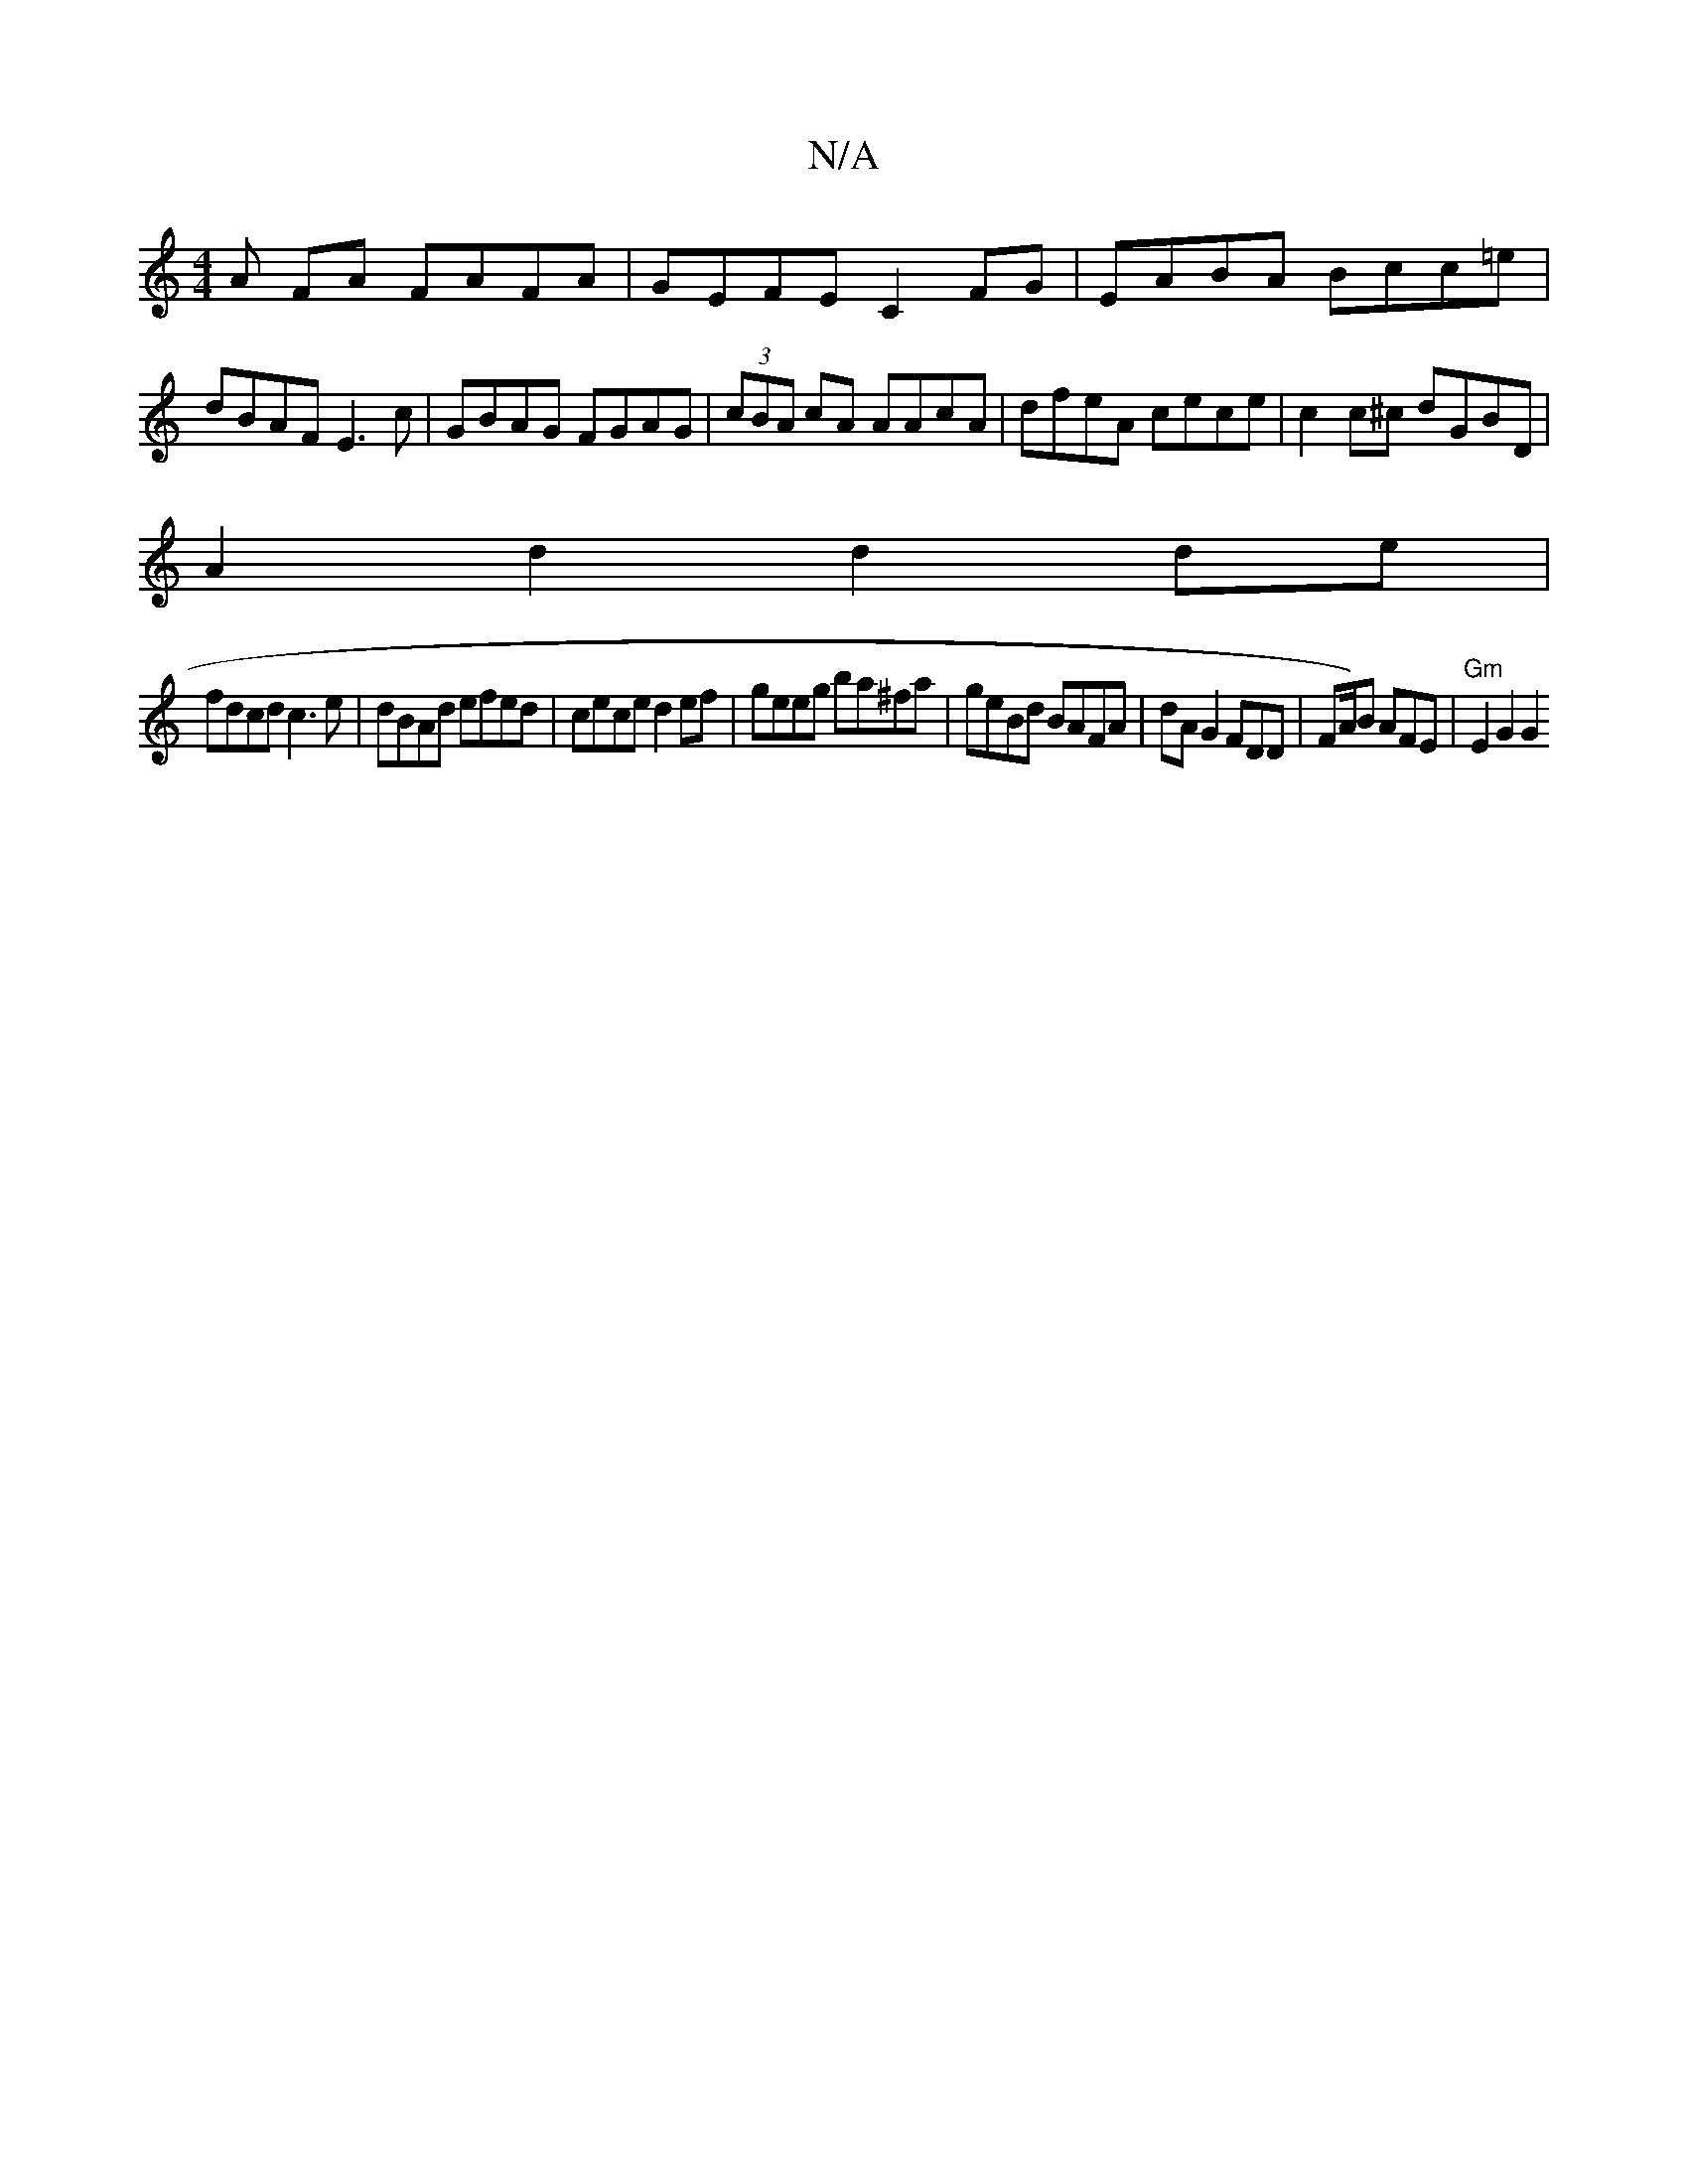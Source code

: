 X:1
T:N/A
M:4/4
R:N/A
K:Cmajor
A FA FAFA| GEFE C2FG|EABA Bcc=e|dBAF E3 c|GBAG FGAG|(3cBA cA AAcA | dfeA cece| c2c^c dGBD |
A2 d2 d2 de |
fdcd c3 e | dBAd efed |cece d2ef | geeg ba^fa | geBd BAFA | dA G2 FDD | FA/2)B AFE|"Gm"E2G2 G2